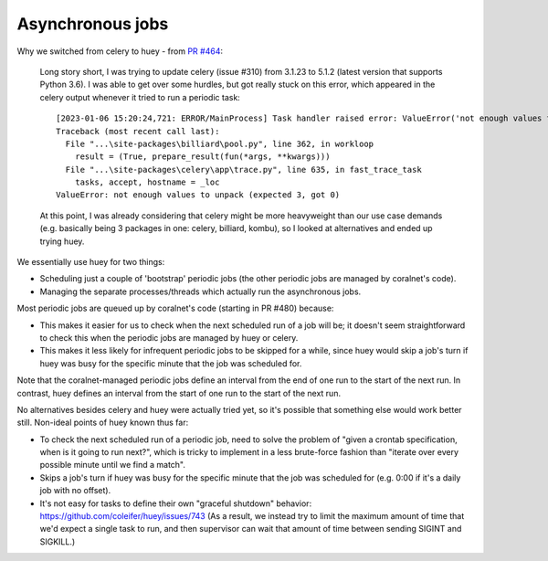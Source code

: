 Asynchronous jobs
=================


Why we switched from celery to huey - from `PR #464 <https://github.com/coralnet/coralnet/pull/464>`__:

  Long story short, I was trying to update celery (issue #310) from 3.1.23 to 5.1.2 (latest version that supports Python 3.6). I was able to get over some hurdles, but got really stuck on this error, which appeared in the celery output whenever it tried to run a periodic task:

  ::

    [2023-01-06 15:20:24,721: ERROR/MainProcess] Task handler raised error: ValueError('not enough values to unpack (expected 3, got 0)',)
    Traceback (most recent call last):
      File "...\site-packages\billiard\pool.py", line 362, in workloop
        result = (True, prepare_result(fun(*args, **kwargs)))
      File "...\site-packages\celery\app\trace.py", line 635, in fast_trace_task
        tasks, accept, hostname = _loc
    ValueError: not enough values to unpack (expected 3, got 0)

  At this point, I was already considering that celery might be more heavyweight than our use case demands (e.g. basically being 3 packages in one: celery, billiard, kombu), so I looked at alternatives and ended up trying huey.

We essentially use huey for two things:

- Scheduling just a couple of 'bootstrap' periodic jobs (the other periodic jobs are managed by coralnet's code).

- Managing the separate processes/threads which actually run the asynchronous jobs.

Most periodic jobs are queued up by coralnet's code (starting in PR #480) because:

- This makes it easier for us to check when the next scheduled run of a job will be; it doesn't seem straightforward to check this when the periodic jobs are managed by huey or celery.

- This makes it less likely for infrequent periodic jobs to be skipped for a while, since huey would skip a job's turn if huey was busy for the specific minute that the job was scheduled for.

Note that the coralnet-managed periodic jobs define an interval from the end of one run to the start of the next run. In contrast, huey defines an interval from the start of one run to the start of the next run.

No alternatives besides celery and huey were actually tried yet, so it's possible that something else would work better still. Non-ideal points of huey known thus far:

- To check the next scheduled run of a periodic job, need to solve the problem of "given a crontab specification, when is it going to run next?", which is tricky to implement in a less brute-force fashion than "iterate over every possible minute until we find a match".

- Skips a job's turn if huey was busy for the specific minute that the job was scheduled for (e.g. 0:00 if it's a daily job with no offset).

- It's not easy for tasks to define their own "graceful shutdown" behavior: https://github.com/coleifer/huey/issues/743 (As a result, we instead try to limit the maximum amount of time that we'd expect a single task to run, and then supervisor can wait that amount of time between sending SIGINT and SIGKILL.)
